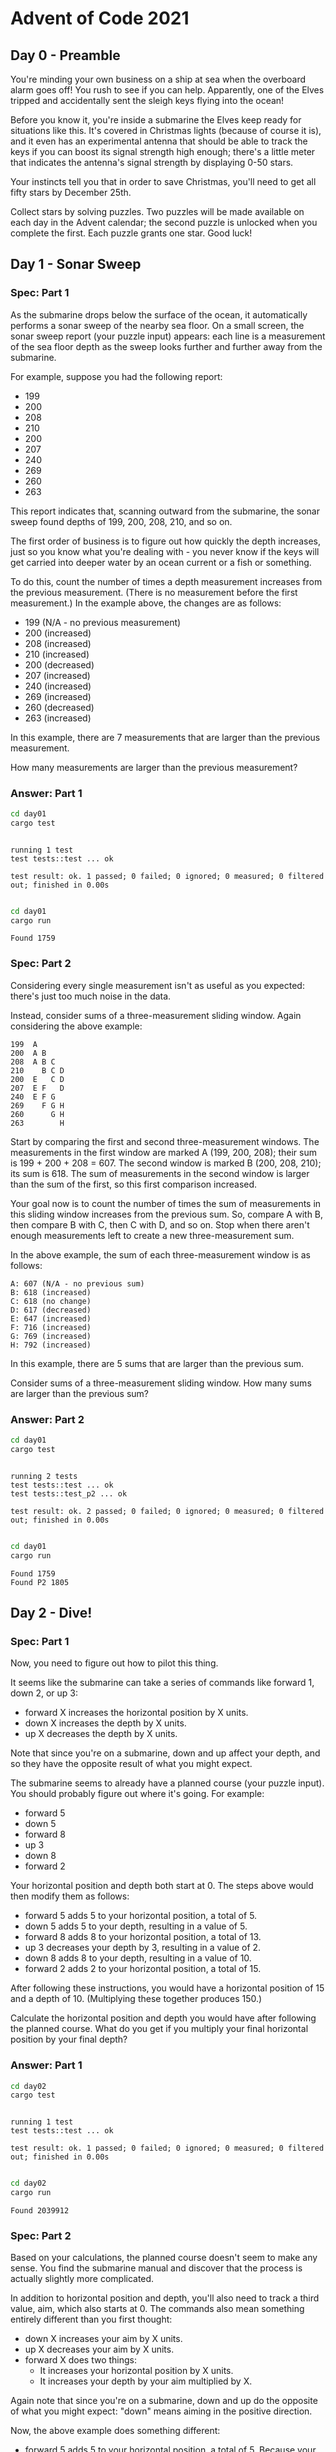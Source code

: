* Advent of Code 2021
** Day 0 - Preamble
You're minding your own business on a ship at sea when the overboard alarm goes
off! You rush to see if you can help. Apparently, one of the Elves tripped and
accidentally sent the sleigh keys flying into the ocean!

Before you know it, you're inside a submarine the Elves keep ready for
situations like this. It's covered in Christmas lights (because of course it
is), and it even has an experimental antenna that should be able to track the
keys if you can boost its signal strength high enough; there's a little meter
that indicates the antenna's signal strength by displaying 0-50 stars.

Your instincts tell you that in order to save Christmas, you'll need to get all
fifty stars by December 25th.

Collect stars by solving puzzles. Two puzzles will be made available on each day
in the Advent calendar; the second puzzle is unlocked when you complete the
first. Each puzzle grants one star. Good luck!

** Day 1 - Sonar Sweep
*** Spec: Part 1
As the submarine drops below the surface of the ocean, it automatically performs
a sonar sweep of the nearby sea floor. On a small screen, the sonar sweep report
(your puzzle input) appears: each line is a measurement of the sea floor depth
as the sweep looks further and further away from the submarine.

For example, suppose you had the following report:

- 199
- 200
- 208
- 210
- 200
- 207
- 240
- 269
- 260
- 263

This report indicates that, scanning outward from the submarine, the sonar sweep
found depths of 199, 200, 208, 210, and so on.

The first order of business is to figure out how quickly the depth increases,
just so you know what you're dealing with - you never know if the keys will get
carried into deeper water by an ocean current or a fish or something.

To do this, count the number of times a depth measurement increases from the
previous measurement. (There is no measurement before the first measurement.) In
the example above, the changes are as follows:

- 199 (N/A - no previous measurement)
- 200 (increased)
- 208 (increased)
- 210 (increased)
- 200 (decreased)
- 207 (increased)
- 240 (increased)
- 269 (increased)
- 260 (decreased)
- 263 (increased)

In this example, there are 7 measurements that are larger than the previous
measurement.

How many measurements are larger than the previous measurement?

*** Answer: Part 1
#+begin_src bash :results output :exports both
    cd day01
    cargo test
#+end_src

#+RESULTS:
:
: running 1 test
: test tests::test ... ok
:
: test result: ok. 1 passed; 0 failed; 0 ignored; 0 measured; 0 filtered out; finished in 0.00s
:


#+begin_src bash :results output :exports both
    cd day01
    cargo run
#+end_src

#+RESULTS:
: Found 1759

*** Spec: Part 2
Considering every single measurement isn't as useful as you expected: there's
just too much noise in the data.

Instead, consider sums of a three-measurement sliding window. Again considering
the above example:

#+begin_src
199  A
200  A B
208  A B C
210    B C D
200  E   C D
207  E F   D
240  E F G
269    F G H
260      G H
263        H
#+end_src

Start by comparing the first and second three-measurement windows. The
measurements in the first window are marked A (199, 200, 208); their sum is
199 + 200 + 208 = 607. The second window is marked B (200, 208, 210); its sum
is 618. The sum of measurements in the second window is larger than the sum of
the first, so this first comparison increased.

Your goal now is to count the number of times the sum of measurements in this
sliding window increases from the previous sum. So, compare A with B, then
compare B with C, then C with D, and so on. Stop when there aren't enough
measurements left to create a new three-measurement sum.

In the above example, the sum of each three-measurement window is as follows:

#+begin_src
A: 607 (N/A - no previous sum)
B: 618 (increased)
C: 618 (no change)
D: 617 (decreased)
E: 647 (increased)
F: 716 (increased)
G: 769 (increased)
H: 792 (increased)
#+end_src

In this example, there are 5 sums that are larger than the previous sum.

Consider sums of a three-measurement sliding window. How many sums are larger
than the previous sum?
*** Answer: Part 2
#+begin_src bash :results output :exports both
    cd day01
    cargo test
#+end_src

#+RESULTS:
:
: running 2 tests
: test tests::test ... ok
: test tests::test_p2 ... ok
:
: test result: ok. 2 passed; 0 failed; 0 ignored; 0 measured; 0 filtered out; finished in 0.00s
:


#+begin_src bash :results output :exports both
    cd day01
    cargo run
#+end_src

#+RESULTS:
: Found 1759
: Found P2 1805

** Day 2 - Dive!
*** Spec: Part 1
Now, you need to figure out how to pilot this thing.

It seems like the submarine can take a series of commands like forward 1, down
2, or up 3:

- forward X increases the horizontal position by X units.
- down X increases the depth by X units.
- up X decreases the depth by X units.

Note that since you're on a submarine, down and up affect your depth, and so
they have the opposite result of what you might expect.

The submarine seems to already have a planned course (your puzzle input). You
should probably figure out where it's going. For example:

- forward 5
- down 5
- forward 8
- up 3
- down 8
- forward 2

Your horizontal position and depth both start at 0. The steps above would then
modify them as follows:

- forward 5 adds 5 to your horizontal position, a total of 5.
- down 5 adds 5 to your depth, resulting in a value of 5.
- forward 8 adds 8 to your horizontal position, a total of 13.
- up 3 decreases your depth by 3, resulting in a value of 2.
- down 8 adds 8 to your depth, resulting in a value of 10.
- forward 2 adds 2 to your horizontal position, a total of 15.

After following these instructions, you would have a horizontal position of 15
and a depth of 10. (Multiplying these together produces 150.)

Calculate the horizontal position and depth you would have after following the
planned course. What do you get if you multiply your final horizontal position
by your final depth?
*** Answer: Part 1
#+begin_src bash :results output :exports both
    cd day02
    cargo test
#+end_src

#+RESULTS:
:
: running 1 test
: test tests::test ... ok
:
: test result: ok. 1 passed; 0 failed; 0 ignored; 0 measured; 0 filtered out; finished in 0.00s
:


#+begin_src bash :results output :exports both
    cd day02
    cargo run
#+end_src

#+RESULTS:
: Found 2039912


*** Spec: Part 2
Based on your calculations, the planned course doesn't seem to make any sense.
You find the submarine manual and discover that the process is actually slightly
more complicated.

In addition to horizontal position and depth, you'll also need to track a third
value, aim, which also starts at 0. The commands also mean something entirely
different than you first thought:

- down X increases your aim by X units.
- up X decreases your aim by X units.
- forward X does two things:
   - It increases your horizontal position by X units.
   - It increases your depth by your aim multiplied by X.

Again note that since you're on a submarine, down and up do the opposite of what
you might expect: "down" means aiming in the positive direction.

Now, the above example does something different:

- forward 5 adds 5 to your horizontal position, a total of 5. Because your aim is 0, your depth does not change.
- down 5 adds 5 to your aim, resulting in a value of 5.
- forward 8 adds 8 to your horizontal position, a total of 13. Because your aim is 5, your depth increases by 8*5=40.
- up 3 decreases your aim by 3, resulting in a value of 2.
- down 8 adds 8 to your aim, resulting in a value of 10.
- forward 2 adds 2 to your horizontal position, a total of 15. Because your aim is 10, your depth increases by 2*10=20 to a total of 60.

After following these new instructions, you would have a horizontal position of
15 and a depth of 60. (Multiplying these produces 900.)

Using this new interpretation of the commands, calculate the horizontal position
and depth you would have after following the planned course. What do you get if
you multiply your final horizontal position by your final depth?
*** Answer: Part 2
#+begin_src bash :results output :exports both
    cd day01
    cargo test
#+end_src


#+begin_src bash :results output :exports both
    cd day01
    cargo run
#+end_src

** Day 3 - Binary Diagnostic
*** Spec: Part 1
The submarine has been making some odd creaking noises, so you ask it to produce
a diagnostic report just in case.

The diagnostic report (your puzzle input) consists of a list of binary numbers
which, when decoded properly, can tell you many useful things about the
conditions of the submarine. The first parameter to check is the power
consumption.

You need to use the binary numbers in the diagnostic report to generate two new
binary numbers (called the gamma rate and the epsilon rate). The power
consumption can then be found by multiplying the gamma rate by the epsilon rate.

Each bit in the gamma rate can be determined by finding the most common bit in
the corresponding position of all numbers in the diagnostic report. For example,
given the following diagnostic report:

- 00100
- 11110
- 10110
- 10111
- 10101
- 01111
- 00111
- 11100
- 10000
- 11001
- 00010
- 01010

Considering only the first bit of each number, there are five 0 bits and seven 1
bits. Since the most common bit is 1, the first bit of the gamma rate is 1.

The most common second bit of the numbers in the diagnostic report is 0, so the
second bit of the gamma rate is 0.

The most common value of the third, fourth, and fifth bits are 1, 1, and 0,
respectively, and so the final three bits of the gamma rate are 110.

So, the gamma rate is the binary number 10110, or 22 in decimal.

The epsilon rate is calculated in a similar way; rather than use the most common
bit, the least common bit from each position is used. So, the epsilon rate is
01001, or 9 in decimal. Multiplying the gamma rate (22) by the epsilon rate (9)
produces the power consumption, 198.

Use the binary numbers in your diagnostic report to calculate the gamma rate and
epsilon rate, then multiply them together. What is the power consumption of the
submarine? (Be sure to represent your answer in decimal, not binary.)

*** Answer: Part 1
#+begin_src bash :results output :exports both
    cd day03
    cargo test
#+end_src

#+RESULTS:
:
: running 1 test
: test tests::test ... ok
:
: test result: ok. 1 passed; 0 failed; 0 ignored; 0 measured; 0 filtered out; finished in 0.00s
:


#+begin_src bash :results output :exports both
    cd day03
    cargo run
#+end_src

#+RESULTS:
: Found 3374136

*** Spec: Part 2
Next, you should verify the life support rating, which can be determined by
multiplying the oxygen generator rating by the CO2 scrubber rating.

Both the oxygen generator rating and the CO2 scrubber rating are values that can
be found in your diagnostic report - finding them is the tricky part. Both
values are located using a similar process that involves filtering out values
until only one remains. Before searching for either rating value, start with the
full list of binary numbers from your diagnostic report and consider just the
first bit of those numbers. Then:

- Keep only numbers selected by the bit criteria for the type of rating value
  for which you are searching. Discard numbers which do not match the bit
  criteria.
- If you only have one number left, stop; this is the rating value for which you
  are searching.
- Otherwise, repeat the process, considering the next bit to the right.

The bit criteria depends on which type of rating value you want to find:

 - To find oxygen generator rating, determine the most common value (0 or 1) in
   the current bit position, and keep only numbers with that bit in that
   position. If 0 and 1 are equally common, keep values with a 1 in the position
   being considered.
 - To find CO2 scrubber rating, determine the least common value (0 or 1) in the
   current bit position, and keep only numbers with that bit in that position.
   If 0 and 1 are equally common, keep values with a 0 in the position being
   considered.

For example, to determine the oxygen generator rating value using the same
example diagnostic report from above:

 - Start with all 12 numbers and consider only the first bit of each number.
   There are more 1 bits (7) than 0 bits (5), so keep only the 7 numbers with a
   1 in the first position: 11110, 10110, 10111, 10101, 11100, 10000, and 11001.
 - Then, consider the second bit of the 7 remaining numbers: there are more 0
   bits (4) than 1 bits (3), so keep only the 4 numbers with a 0 in the second
   position: 10110, 10111, 10101, and 10000.
 - In the third position, three of the four numbers have a 1, so keep those
   three: 10110, 10111, and 10101.
 - In the fourth position, two of the three numbers have a 1, so keep those two:
   10110 and 10111.
 - In the fifth position, there are an equal number of 0 bits and 1 bits (one
   each). So, to find the oxygen generator rating, keep the number with a 1 in
   that position: 10111.
 - As there is only one number left, stop; the oxygen generator rating is 10111,
   or 23 in decimal.

Then, to determine the CO2 scrubber rating value from the same example above:

 - Start again with all 12 numbers and consider only the first bit of each
   number. There are fewer 0 bits (5) than 1 bits (7), so keep only the 5
   numbers with a 0 in the first position: 00100, 01111, 00111, 00010,
   and 01010.
 - Then, consider the second bit of the 5 remaining numbers: there are fewer 1
   bits (2) than 0 bits (3), so keep only the 2 numbers with a 1 in the second
   position: 01111 and 01010.
 - In the third position, there are an equal number of 0 bits and 1 bits (one
   each). So, to find the CO2 scrubber rating, keep the number with a 0 in that
   position: 01010.
 - As there is only one number left, stop; the CO2 scrubber rating is 01010, or
   10 in decimal.

Finally, to find the life support rating, multiply the oxygen generator rating
(23) by the CO2 scrubber rating (10) to get 230.

Use the binary numbers in your diagnostic report to calculate the oxygen
generator rating and CO2 scrubber rating, then multiply them together. What is
the life support rating of the submarine? (Be sure to represent your answer in
decimal, not binary.)

*** Answer: Part 2
#+begin_src bash :results output :exports both
    cd day03
    cargo test
#+end_src

#+RESULTS:
:
: running 2 tests
: test tests::test ... ok
: test tests::test_p2 ... ok
:
: test result: ok. 2 passed; 0 failed; 0 ignored; 0 measured; 0 filtered out; finished in 0.00s
:


#+begin_src bash :results output :exports both
    cd day03
    cargo run
#+end_src

#+RESULTS:
: Found 3374136
: Found P2 4432698

** Day 4 - Giant Squid
*** Spec: Part 1
You're already almost 1.5km (almost a mile) below the surface of the ocean,
already so deep that you can't see any sunlight. What you can see, however, is a
giant squid that has attached itself to the outside of your submarine.

Maybe it wants to play bingo?

Bingo is played on a set of boards each consisting of a 5x5 grid of numbers.
Numbers are chosen at random, and the chosen number is marked on all boards on
which it appears. (Numbers may not appear on all boards.) If all numbers in any
row or any column of a board are marked, that board wins. (Diagonals don't
count.)

The submarine has a bingo subsystem to help passengers (currently, you and the
giant squid) pass the time. It automatically generates a random order in which
to draw numbers and a random set of boards (your puzzle input). For example:

#+begin_src
7,4,9,5,11,17,23,2,0,14,21,24,10,16,13,6,15,25,12,22,18,20,8,19,3,26,1

22 13 17 11  0
 8  2 23  4 24
21  9 14 16  7
 6 10  3 18  5
 1 12 20 15 19

 3 15  0  2 22
 9 18 13 17  5
19  8  7 25 23
20 11 10 24  4
14 21 16 12  6

14 21 17 24  4
10 16 15  9 19
18  8 23 26 20
22 11 13  6  5
 2  0 12  3  7
#+end_src

After the first five numbers are drawn (7, 4, 9, 5, and 11), there are no
winners, but the boards are marked as follows (shown here adjacent to each other
to save space):

#+begin_src
22 13 17 11  0         3 15  0  2 22        14 21 17 24  4
 8  2 23  4 24         9 18 13 17  5        10 16 15  9 19
21  9 14 16  7        19  8  7 25 23        18  8 23 26 20
 6 10  3 18  5        20 11 10 24  4        22 11 13  6  5
 1 12 20 15 19        14 21 16 12  6         2  0 12  3  7
#+end_src

After the next six numbers are drawn (17, 23, 2, 0, 14, and 21), there are still
no winners:

#+begin_src
22 13 17 11  0         3 15  0  2 22        14 21 17 24  4
 8  2 23  4 24         9 18 13 17  5        10 16 15  9 19
21  9 14 16  7        19  8  7 25 23        18  8 23 26 20
 6 10  3 18  5        20 11 10 24  4        22 11 13  6  5
 1 12 20 15 19        14 21 16 12  6         2  0 12  3  7
#+end_src

Finally, 24 is drawn:

#+begin_src
22 13 17 11  0         3 15  0  2 22        14 21 17 24  4
 8  2 23  4 24         9 18 13 17  5        10 16 15  9 19
21  9 14 16  7        19  8  7 25 23        18  8 23 26 20
 6 10  3 18  5        20 11 10 24  4        22 11 13  6  5
 1 12 20 15 19        14 21 16 12  6         2  0 12  3  7
#+end_src

At this point, the third board wins because it has at least one complete row or
column of marked numbers (in this case, the entire top row is marked: 14 21 17
24 4).

The score of the winning board can now be calculated. Start by finding the sum
of all unmarked numbers on that board; in this case, the sum is 188. Then,
multiply that sum by the number that was just called when the board won, 24, to
get the final score, 188 * 24 = 4512.

To guarantee victory against the giant squid, figure out which board will win
first. What will your final score be if you choose that board?

*** Answer: Part 1
#+begin_src bash :results output :exports both
    cd day04
    cargo test
#+end_src

#+RESULTS:
:
: running 1 test
: test tests::test ... ok
:
: test result: ok. 1 passed; 0 failed; 0 ignored; 0 measured; 0 filtered out; finished in 0.00s
:


#+begin_src bash :results output :exports both
    cd day04
    cargo run
#+end_src

#+RESULTS:
: Found 6592

*** Spec: Part 2
On the other hand, it might be wise to try a different strategy: let the giant
squid win.

You aren't sure how many bingo boards a giant squid could play at once, so
rather than waste time counting its arms, the safe thing to do is to figure out
which board will win last and choose that one. That way, no matter which boards
it picks, it will win for sure.

In the above example, the second board is the last to win, which happens after
13 is eventually called and its middle column is completely marked. If you were
to keep playing until this point, the second board would have a sum of unmarked
numbers equal to 148 for a final score of 148 * 13 = 1924.

Figure out which board will win last. Once it wins, what would its final score
be?
*** Answer: Part 2
#+begin_src bash :results output :exports both
    cd day04
    cargo test
#+end_src

#+RESULTS:
:
: running 2 tests
: test tests::test ... ok
: test tests::test_p2 ... ok
:
: test result: ok. 2 passed; 0 failed; 0 ignored; 0 measured; 0 filtered out; finished in 0.00s
:


#+begin_src bash :results output :exports both
    cd day04
    cargo run
#+end_src

#+RESULTS:
: Found 6592
: Found P2 31755

** Day 5 - Hydrothermal Venture
*** Spec: Part 1
You come across a field of =hydrothermal vents= on the ocean floor! These vents
constantly produce large, opaque clouds, so it would be best to avoid them if
possible.

They tend to form in lines; the submarine helpfully produces a list of nearby
lines of vents (your puzzle input) for you to review. For example:

#+begin_src
0,9 -> 5,9
8,0 -> 0,8
9,4 -> 3,4
2,2 -> 2,1
7,0 -> 7,4
6,4 -> 2,0
0,9 -> 2,9
3,4 -> 1,4
0,0 -> 8,8
5,5 -> 8,2
#+end_src

Each line of vents is given as a line segment in the format x1,y1 -> x2,y2 where
x1,y1 are the coordinates of one end the line segment and x2,y2 are the
coordinates of the other end. These line segments include the points at both
ends. In other words:

 - An entry like 1,1 -> 1,3 covers points 1,1, 1,2, and 1,3.
 - An entry like 9,7 -> 7,7 covers points 9,7, 8,7, and 7,7.

For now, only consider horizontal and vertical lines: lines where either x1 = x2
or y1 = y2.

So, the horizontal and vertical lines from the above list would produce the
following diagram:

#+begin_src
.......1..
..1....1..
..1....1..
.......1..
.112111211
..........
..........
..........
..........
222111....
#+end_src

In this diagram, the top left corner is 0,0 and the bottom right corner is 9,9.
Each position is shown as the number of lines which cover that point or . if no
line covers that point. The top-left pair of 1s, for example, comes from 2,2 ->
2,1; the very bottom row is formed by the overlapping lines 0,9 -> 5,9 and 0,9
-> 2,9.

To avoid the most dangerous areas, you need to determine the number of points
where at least two lines overlap. In the above example, this is anywhere in the
diagram with a 2 or larger - a total of 5 points.

Consider only horizontal and vertical lines. At how many points do at least two
lines overlap?
*** Answer: Part 1
#+begin_src bash :results output :exports both
    cd day05
    cargo test
#+end_src

#+RESULTS:
:
: running 1 test
: test tests::test ... ok
:
: test result: ok. 1 passed; 0 failed; 0 ignored; 0 measured; 0 filtered out; finished in 0.00s
:


#+begin_src bash :results output :exports both
    cd day05
    cargo run
#+end_src

#+RESULTS:
: Found 5373

*** Spec: Part 2
Unfortunately, considering only horizontal and vertical lines doesn't give you
the full picture; you need to also consider diagonal lines.

Because of the limits of the hydrothermal vent mapping system, the lines in your
list will only ever be horizontal, vertical, or a diagonal line at exactly 45
degrees. In other words:

 - An entry like 1,1 -> 3,3 covers points 1,1, 2,2, and 3,3.
 - An entry like 9,7 -> 7,9 covers points 9,7, 8,8, and 7,9.

Considering all lines from the above example would now produce the following
diagram:

#+begin_src
1.1....11.
.111...2..
..2.1.111.
...1.2.2..
.112313211
...1.2....
..1...1...
.1.....1..
1.......1.
222111....
#+end_src

diagonal only
#+begin_src
1.1.....1.
.1.1...1..
..1.1.1.1.
...1.2....
....2.2...
...1.2....
..1...1...
.1.....1..
1.......1.
..........
#+end_src

You still need to determine the number of points where at least two lines
overlap. In the above example, this is still anywhere in the diagram with a 2 or
larger - now a total of 12 points.

Consider all of the lines. At how many points do at least two lines overlap?
*** Answer: Part 2
#+begin_src bash :results output :exports both
    cd day05
    cargo test
#+end_src

#+RESULTS:
:
: running 2 tests
: test tests::test ... ok
: test tests::test_p2 ... ok
:
: test result: ok. 2 passed; 0 failed; 0 ignored; 0 measured; 0 filtered out; finished in 0.00s
:


#+begin_src bash :results output :exports both
    cd day05
    cargo run
#+end_src

#+RESULTS:
: Found 5373
: Found P2 21514
** Day 6 - Hydrothermal Venture
*** Spec: Part 1
The sea floor is getting steeper. Maybe the sleigh keys got carried this way?

A massive school of glowing lanternfish swims past. They must spawn quickly to
reach such large numbers - maybe exponentially quickly? You should model their
growth rate to be sure.

Although you know nothing about this specific species of lanternfish, you make
some guesses about their attributes. Surely, each lanternfish creates a new
lanternfish once every 7 days.

However, this process isn't necessarily synchronized between every lanternfish -
one lanternfish might have 2 days left until it creates another lanternfish,
while another might have 4. So, you can model each fish as a single number that
represents the number of days until it creates a new lanternfish.

Furthermore, you reason, a new lanternfish would surely need slightly longer
before it's capable of producing more lanternfish: two more days for its first
cycle.

So, suppose you have a lanternfish with an internal timer value of 3:

 - After one day, its internal timer would become 2.
 - After another day, its internal timer would become 1.
 - After another day, its internal timer would reset to 6, and it would create a
   new lanternfish with an internal timer of 8.
 - After another day, its internal timer would become 0.
 - After another day, the first lanternfish would have an internal timer of 5,
   and the second lanternfish would have an internal timer of 7.

A lanternfish that creates a new fish resets its timer to 6, not 7 (because 0 is
included as a valid timer value). The new lanternfish starts with an internal
timer of 8 and does not start counting down until the next day.

Realizing what you're trying to do, the submarine automatically produces a list
of the ages of several hundred nearby lanternfish (your puzzle input). For
example, suppose you were given the following list:

=3,4,3,1,2=

This list means that the first fish has an internal timer of 3, the second fish
has an internal timer of 4, and so on until the fifth fish, which has an
internal timer of 2. Simulating these fish over several days would proceed as
follows:

#+begin_src 
Initial state: 3,4,3,1,2
After  1 day:  2,3,2,0,1
After  2 days: 1,2,1,6,0,8
After  3 days: 0,1,0,5,6,7,8
After  4 days: 6,0,6,4,5,6,7,8,8
After  5 days: 5,6,5,3,4,5,6,7,7,8
After  6 days: 4,5,4,2,3,4,5,6,6,7
After  7 days: 3,4,3,1,2,3,4,5,5,6
After  8 days: 2,3,2,0,1,2,3,4,4,5
After  9 days: 1,2,1,6,0,1,2,3,3,4,8
After 10 days: 0,1,0,5,6,0,1,2,2,3,7,8
After 11 days: 6,0,6,4,5,6,0,1,1,2,6,7,8,8,8
After 12 days: 5,6,5,3,4,5,6,0,0,1,5,6,7,7,7,8,8
After 13 days: 4,5,4,2,3,4,5,6,6,0,4,5,6,6,6,7,7,8,8
After 14 days: 3,4,3,1,2,3,4,5,5,6,3,4,5,5,5,6,6,7,7,8
After 15 days: 2,3,2,0,1,2,3,4,4,5,2,3,4,4,4,5,5,6,6,7
After 16 days: 1,2,1,6,0,1,2,3,3,4,1,2,3,3,3,4,4,5,5,6,8
After 17 days: 0,1,0,5,6,0,1,2,2,3,0,1,2,2,2,3,3,4,4,5,7,8
After 18 days: 6,0,6,4,5,6,0,1,1,2,6,0,1,1,1,2,2,3,3,4,6,7,8,8,8,8
#+end_src

Each day, a 0 becomes a 6 and adds a new 8 to the end of the list, while each
other number decreases by 1 if it was present at the start of the day.

In this example, after 18 days, there are a total of 26 fish. After 80 days,
there would be a total of 5934.

Find a way to simulate lanternfish. How many lanternfish would there be after 80
days?
*** Answer: Part 1
#+begin_src bash :results output :exports both
    cd day06
    cargo test
#+end_src

#+RESULTS:
:
: running 4 tests
: test tests::test_day1 ... ok
: test tests::test_day18 ... ok
: test tests::test_day2 ... ok
: test tests::test_80_days ... ok
:
: test result: ok. 4 passed; 0 failed; 0 ignored; 0 measured; 0 filtered out; finished in 0.00s
:

#+begin_src bash :results output :exports both
    cd day06
    cargo run
#+end_src

#+RESULTS:
: Found 388419

*** Spec: Part 2
Suppose the lanternfish live forever and have unlimited food and space. Would
they take over the entire ocean?

After 256 days in the example above, there would be a total of 26984457539
lanternfish!
*** Answer: Part 2
#+begin_src bash :results output :exports both
    cd day06
    cargo test
#+end_src

#+RESULTS:
#+begin_example

running 11 tests
test tests::test_day1 ... ok
test tests::test_day18 ... ok
test tests::test_spawn2_18_days ... ok
test tests::test_day2 ... ok
test tests::test_spawn2_1_days ... ok
test tests::test_spawn2_256_days ... ok
test tests::test_spawn2_2_days ... ok
test tests::test_spawn2_5_days ... ok
test tests::test_spawn2_80_days ... ok
test tests::test_spawn2_9_days ... ok
test tests::test_80_days ... ok

test result: ok. 11 passed; 0 failed; 0 ignored; 0 measured; 0 filtered out; finished in 0.01s

#+end_example

#+begin_src bash :results output :exports both
    cd day06
    cargo run
#+end_src

#+RESULTS:
: Found 388419
: Found P2 1740449478328

** Day 7 - The Treachery of Whales
*** Spec: Part 1
A giant whale has decided your submarine is its next meal, and it's much faster
than you are. There's nowhere to run!

Suddenly, a swarm of crabs (each in its own tiny submarine - it's too deep for
them otherwise) zooms in to rescue you! They seem to be preparing to blast a
hole in the ocean floor; sensors indicate a massive underground cave system just
beyond where they're aiming!

The crab submarines all need to be aligned before they'll have enough power to
blast a large enough hole for your submarine to get through. However, it doesn't
look like they'll be aligned before the whale catches you! Maybe you can help?

There's one major catch - crab submarines can only move horizontally.

You quickly make a list of the horizontal position of each crab (your puzzle
input). Crab submarines have limited fuel, so you need to find a way to make all
of their horizontal positions match while requiring them to spend as little fuel
as possible.

For example, consider the following horizontal positions:

=16,1,2,0,4,2,7,1,2,14=

This means there's a crab with horizontal position 16, a crab with horizontal
position 1, and so on.

Each change of 1 step in horizontal position of a single crab costs 1 fuel. You
could choose any horizontal position to align them all on, but the one that
costs the least fuel is horizontal position 2:

 - Move from 16 to 2: 14 fuel
 - Move from 1 to 2: 1 fuel
 - Move from 2 to 2: 0 fuel
 - Move from 0 to 2: 2 fuel
 - Move from 4 to 2: 2 fuel
 - Move from 2 to 2: 0 fuel
 - Move from 7 to 2: 5 fuel
 - Move from 1 to 2: 1 fuel
 - Move from 2 to 2: 0 fuel
 - Move from 14 to 2: 12 fuel

This costs a total of 37 fuel. This is the cheapest possible outcome; more
expensive outcomes include aligning at position 1 (41 fuel), position 3 (39
fuel), or position 10 (71 fuel).

Determine the horizontal position that the crabs can align to using the least
fuel possible. How much fuel must they spend to align to that position?
*** Answer: Part 1
#+begin_src bash :results output :exports both
    cd day07
    cargo test
#+end_src

#+RESULTS:
:
: running 2 tests
: test tests::test ... ok
:
: test result: ok. 1 passed; 0 failed; 0 ignored; 0 measured; 0 filtered out; finished in 0.00s
:


#+begin_src bash :results output :exports both
    cd day07
    cargo run
#+end_src

#+RESULTS:
: Found 336120

*** Spec: Part 2
Suppose the lanternfish live forever and have unlimited food and space. Would
they take over the entire ocean?

After 256 days in the example above, there would be a total of 26984457539
lanternfish! The crabs don't seem interested in your proposed solution. Perhaps
you misunderstand crab engineering?

As it turns out, crab submarine engines don't burn fuel at a constant rate.
Instead, each change of 1 step in horizontal position costs 1 more unit of fuel
than the last: the first step costs 1, the second step costs 2, the third step
costs 3, and so on.

As each crab moves, moving further becomes more expensive. This changes the best
horizontal position to align them all on; in the example above, this becomes 5:

 - Move from 16 to 5: 66 fuel
 - Move from 1 to 5: 10 fuel
 - Move from 2 to 5: 6 fuel
 - Move from 0 to 5: 15 fuel
 - Move from 4 to 5: 1 fuel
 - Move from 2 to 5: 6 fuel
 - Move from 7 to 5: 3 fuel
 - Move from 1 to 5: 10 fuel
 - Move from 2 to 5: 6 fuel
 - Move from 14 to 5: 45 fuel

This costs a total of 168 fuel. This is the new cheapest possible outcome; the
old alignment position (2) now costs 206 fuel instead.

Determine the horizontal position that the crabs can align to using the least
fuel possible so they can make you an escape route! How much fuel must they
spend to align to that position?
*** Answer: Part 2
#+begin_src bash :results output :exports both
    cd day07
    cargo test
#+end_src

#+RESULTS:
:
: running 2 tests
: test tests::test ... ok
: test tests::test_p2 ... ok
:
: test result: ok. 2 passed; 0 failed; 0 ignored; 0 measured; 0 filtered out; finished in 0.00s
:

#+begin_src bash :results output :exports both
    cd day07
    cargo run
#+end_src

#+RESULTS:
: Found 336120
: Found P2 96864235

** Day 8 - Seven Segment Search
*** Spec: Part 1
You barely reach the safety of the cave when the whale smashes into the cave
mouth, collapsing it. Sensors indicate another exit to this cave at a much
greater depth, so you have no choice but to press on.

As your submarine slowly makes its way through the cave system, you notice that
the four-digit seven-segment displays in your submarine are malfunctioning; they
must have been damaged during the escape. You'll be in a lot of trouble without
them, so you'd better figure out what's wrong.

Each digit of a seven-segment display is rendered by turning on or off any of
seven segments named =a= through =g=:

#+begin_src
  0:      1:      2:      3:      4:
 aaaa    ....    aaaa    aaaa    ....
b    c  .    c  .    c  .    c  b    c
b    c  .    c  .    c  .    c  b    c
 ....    ....    dddd    dddd    dddd
e    f  .    f  e    .  .    f  .    f
e    f  .    f  e    .  .    f  .    f
 gggg    ....    gggg    gggg    ....

  5:      6:      7:      8:      9:
 aaaa    aaaa    aaaa    aaaa    aaaa
b    .  b    .  .    c  b    c  b    c
b    .  b    .  .    c  b    c  b    c
 dddd    dddd    ....    dddd    dddd
.    f  e    f  .    f  e    f  .    f
.    f  e    f  .    f  e    f  .    f
 gggg    gggg    ....    gggg    gggg
#+end_src

So, to render a 1, only segments c and f would be turned on; the rest would be
off. To render a 7, only segments a, c, and f would be turned on.

The problem is that the signals which control the segments have been mixed up on
each display. The submarine is still trying to display numbers by producing
output on signal wires a through g, but those wires are connected to segments
randomly. Worse, the wire/segment connections are mixed up separately for each
four-digit display! (All of the digits within a display use the same
connections, though.)

So, you might know that only signal wires b and g are turned on, but that
doesn't mean segments b and g are turned on: the only digit that uses two
segments is 1, so it must mean segments c and f are meant to be on. With just
that information, you still can't tell which wire (b/g) goes to which segment
(c/f). For that, you'll need to collect more information.

For each display, you watch the changing signals for a while, make a note of all
ten unique signal patterns you see, and then write down a single four digit
output value (your puzzle input). Using the signal patterns, you should be able
to work out which pattern corresponds to which digit.

For example, here is what you might see in a single entry in your notes:

#+begin_src
acedgfb cdfbe gcdfa fbcad dab cefabd cdfgeb eafb cagedb ab | cdfeb fcadb cdfeb cdbaf
#+end_src

(The entry is wrapped here to two lines so it fits; in your notes, it will all
be on a single line.)

Each entry consists of ten unique signal patterns, a | delimiter, and finally
the four digit output value. Within an entry, the same wire/segment connections
are used (but you don't know what the connections actually are). The unique
signal patterns correspond to the ten different ways the submarine tries to
render a digit using the current wire/segment connections. Because 7 is the only
digit that uses three segments, dab in the above example means that to render a
7, signal lines d, a, and b are on. Because 4 is the only digit that uses four
segments, eafb means that to render a 4, signal lines e, a, f, and b are on.

Using this information, you should be able to work out which combination of
signal wires corresponds to each of the ten digits. Then, you can decode the
four digit output value. Unfortunately, in the above example, all of the digits
in the output value (cdfeb fcadb cdfeb cdbaf) use five segments and are more
difficult to deduce.

For now, focus on the easy digits. Consider this larger example:

#+begin_src
be cfbegad cbdgef fgaecd cgeb fdcge agebfd fecdb fabcd edb | fdgacbe cefdb cefbgd gcbe
edbfga begcd cbg gc gcadebf fbgde acbgfd abcde gfcbed gfec | fcgedb cgb dgebacf gc
fgaebd cg bdaec gdafb agbcfd gdcbef bgcad gfac gcb cdgabef | cg cg fdcagb cbg
fbegcd cbd adcefb dageb afcb bc aefdc ecdab fgdeca fcdbega | efabcd cedba gadfec cb
aecbfdg fbg gf bafeg dbefa fcge gcbea fcaegb dgceab fcbdga | gecf egdcabf bgf bfgea
fgeab ca afcebg bdacfeg cfaedg gcfdb baec bfadeg bafgc acf | gebdcfa ecba ca fadegcb
dbcfg fgd bdegcaf fgec aegbdf ecdfab fbedc dacgb gdcebf gf | cefg dcbef fcge gbcadfe
bdfegc cbegaf gecbf dfcage bdacg ed bedf ced adcbefg gebcd | ed bcgafe cdgba cbgef
egadfb cdbfeg cegd fecab cgb gbdefca cg fgcdab egfdb bfceg | gbdfcae bgc cg cgb
gcafb gcf dcaebfg ecagb gf abcdeg gaef cafbge fdbac fegbdc | fgae cfgab fg bagce
#+end_src

Because the digits 1, 4, 7, and 8 each use a unique number of segments, you
should be able to tell which combinations of signals correspond to those digits.
Counting only digits in the output values (the part after | on each line), in
the above example, there are 26 instances of digits that use a unique number of
segments (highlighted above).

In the output values, how many times do digits 1, 4, 7, or 8 appear?
*** Answer: Part 1
#+begin_src bash :results output :exports both
    cd day08
    cargo test
#+end_src

#+RESULTS:
:
: running 1 test
: test tests::test ... ok
:
: test result: ok. 1 passed; 0 failed; 0 ignored; 0 measured; 0 filtered out; finished in 0.00s
:


#+begin_src bash :results output :exports both
    cd day08
    cargo run
#+end_src

#+RESULTS:
: Found 449

*** Spec: Part 2
Through a little deduction, you should now be able to determine the remaining
digits. Consider again the first example above:

#+begin_src
acedgfb cdfbe gcdfa fbcad dab cefabd cdfgeb eafb cagedb ab | cdfeb fcadb cdfeb cdbaf
#+end_src

After some careful analysis, the mapping between signal wires and segments only
make sense in the following configuration:

#+begin_src
 dddd
e    a
e    a
 ffff
g    b
g    b
 cccc
#+end_src

So, the unique signal patterns would correspond to the following digits:

#+begin_src
    acedgfb: 8
    cdfbe: 5
    gcdfa: 2
    fbcad: 3
    dab: 7
    cefabd: 9
    cdfgeb: 6
    eafb: 4
    cagedb: 0
    ab: 1
#+end_src

Then, the four digits of the output value can be decoded:

#+begin_src
    cdfeb: 5
    fcadb: 3
    cdfeb: 5
    cdbaf: 3
#+end_src

Therefore, the output value for this entry is 5353.

Following this same process for each entry in the second, larger example above,
the output value of each entry can be determined:

#+begin_src
    fdgacbe cefdb cefbgd gcbe: 8394
    fcgedb cgb dgebacf gc: 9781
    cg cg fdcagb cbg: 1197
    efabcd cedba gadfec cb: 9361
    gecf egdcabf bgf bfgea: 4873
    gebdcfa ecba ca fadegcb: 8418
    cefg dcbef fcge gbcadfe: 4548
    ed bcgafe cdgba cbgef: 1625
    gbdfcae bgc cg cgb: 8717
    fgae cfgab fg bagce: 4315
#+end_src

Adding all of the output values in this larger example produces 61229.

For each entry, determine all of the wire/segment connections and decode the
four-digit output values. What do you get if you add up all of the output
values?
*** Answer: Part 2
#+begin_src bash :results output :exports both
    cd day08
    cargo test
#+end_src

#+RESULTS:
#+begin_example

running 11 tests
test tests::test_p2_10 ... ok
test tests::test_p2_3 ... ok
test tests::test_p2_1 ... ok
test tests::test_p2_2 ... ok
test tests::test_p2_6 ... ok
test tests::test ... ok
test tests::test_p2_7 ... ok
test tests::test_p2_4 ... ok
test tests::test_p2_5 ... ok
test tests::test_p2_8 ... ok
test tests::test_p2_9 ... ok

test result: ok. 11 passed; 0 failed; 0 ignored; 0 measured; 0 filtered out; finished in 0.00s

#+end_example

#+begin_src bash :results output :exports both
    cd day08
    cargo run
#+end_src

#+RESULTS:
: Found 449
: Found P2 968175
